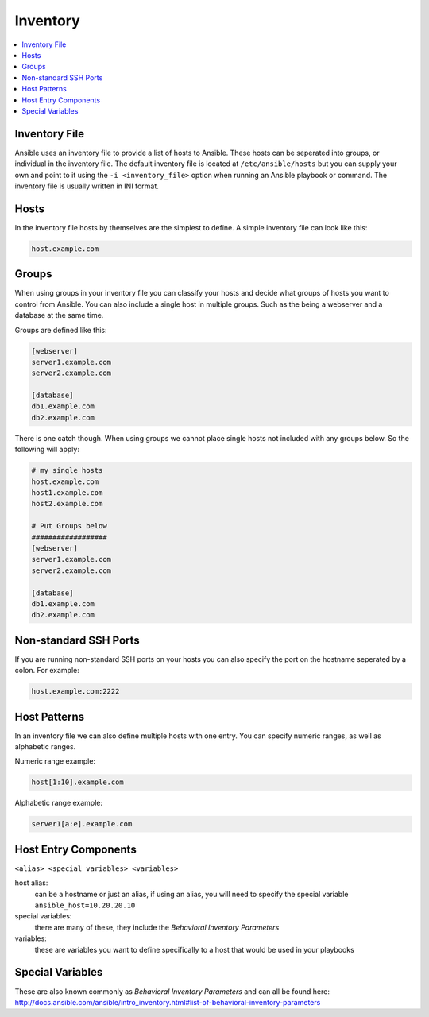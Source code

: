 #########
Inventory
#########

.. contents::
  :local:

******************
Inventory File
******************

Ansible uses an inventory file to provide a list of hosts to Ansible. These hosts can be seperated into groups, or individual in the inventory file. The default inventory file is located at ``/etc/ansible/hosts`` but you can supply your own and point to it using the ``-i <inventory_file>`` option when running an Ansible playbook or command. The inventory file is usually written in INI format.

***********
Hosts
***********

In the inventory file hosts by themselves are the simplest to define. A simple inventory file can look like this:

.. code-block:: ini

  host.example.com

*******
Groups
*******

When using groups in your inventory file you can classify your hosts and decide what groups of hosts you want to control from Ansible. You can also include a single host in multiple groups.  Such as the being a webserver and a database at the same time.

Groups are defined like this:

.. code-block:: ini

  [webserver]
  server1.example.com
  server2.example.com

  [database]
  db1.example.com
  db2.example.com

There is one catch though. When using groups we cannot place single hosts not included with any groups below. So the following will apply:

.. code-block:: ini

  # my single hosts
  host.example.com
  host1.example.com
  host2.example.com

  # Put Groups below
  ##################
  [webserver]
  server1.example.com
  server2.example.com

  [database]
  db1.example.com
  db2.example.com

***********************
Non-standard SSH Ports
***********************

If you are running non-standard SSH ports on your hosts you can also specify the port on the hostname seperated by a colon. For example:

.. code-block:: ini

  host.example.com:2222

**************
Host Patterns
**************

In an inventory file we can also define multiple hosts with one entry. You can specify numeric ranges, as well as alphabetic ranges.

Numeric range example:

.. code-block:: ini

  host[1:10].example.com

Alphabetic range example:

.. code-block:: ini

  server1[a:e].example.com

*************************
Host Entry Components
*************************

``<alias> <special variables> <variables>``

host alias:
  can be a hostname or just an alias, if using an alias, you will need to specify the special variable ``ansible_host=10.20.20.10``

special variables:
  there are many of these, they include the `Behavioral Inventory Parameters`

variables:
  these are variables you want to define specifically to a host that would be used in your playbooks


******************
Special Variables
******************

These are also known commonly as `Behavioral Inventory Parameters` and can all be found here: http://docs.ansible.com/ansible/intro_inventory.html#list-of-behavioral-inventory-parameters
